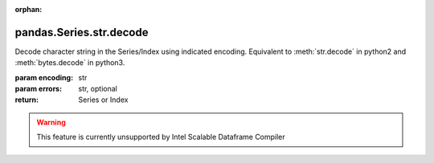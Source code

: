 .. _pandas.Series.str.decode:

:orphan:

pandas.Series.str.decode
************************

Decode character string in the Series/Index using indicated encoding.
Equivalent to :meth:`str.decode` in python2 and :meth:`bytes.decode` in
python3.

:param encoding:
    str

:param errors:
    str, optional

:return: Series or Index



.. warning::
    This feature is currently unsupported by Intel Scalable Dataframe Compiler

